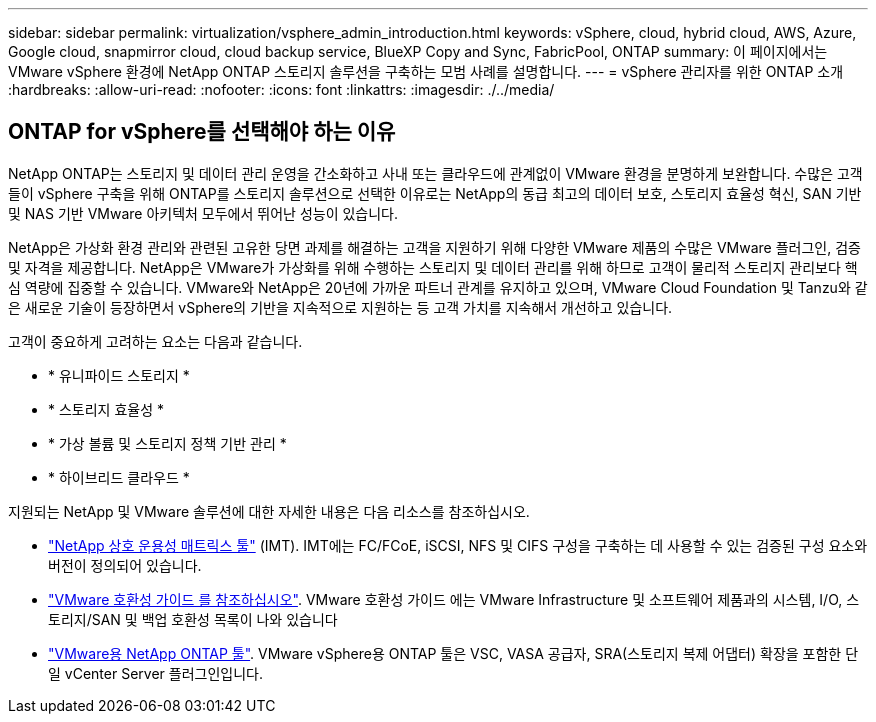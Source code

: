 ---
sidebar: sidebar 
permalink: virtualization/vsphere_admin_introduction.html 
keywords: vSphere, cloud, hybrid cloud, AWS, Azure, Google cloud, snapmirror cloud, cloud backup service, BlueXP Copy and Sync, FabricPool, ONTAP 
summary: 이 페이지에서는 VMware vSphere 환경에 NetApp ONTAP 스토리지 솔루션을 구축하는 모범 사례를 설명합니다. 
---
= vSphere 관리자를 위한 ONTAP 소개
:hardbreaks:
:allow-uri-read: 
:nofooter: 
:icons: font
:linkattrs: 
:imagesdir: ./../media/




== ONTAP for vSphere를 선택해야 하는 이유

NetApp ONTAP는 스토리지 및 데이터 관리 운영을 간소화하고 사내 또는 클라우드에 관계없이 VMware 환경을 분명하게 보완합니다. 수많은 고객들이 vSphere 구축을 위해 ONTAP를 스토리지 솔루션으로 선택한 이유로는 NetApp의 동급 최고의 데이터 보호, 스토리지 효율성 혁신, SAN 기반 및 NAS 기반 VMware 아키텍처 모두에서 뛰어난 성능이 있습니다.

NetApp은 가상화 환경 관리와 관련된 고유한 당면 과제를 해결하는 고객을 지원하기 위해 다양한 VMware 제품의 수많은 VMware 플러그인, 검증 및 자격을 제공합니다. NetApp은 VMware가 가상화를 위해 수행하는 스토리지 및 데이터 관리를 위해 하므로 고객이 물리적 스토리지 관리보다 핵심 역량에 집중할 수 있습니다. VMware와 NetApp은 20년에 가까운 파트너 관계를 유지하고 있으며, VMware Cloud Foundation 및 Tanzu와 같은 새로운 기술이 등장하면서 vSphere의 기반을 지속적으로 지원하는 등 고객 가치를 지속해서 개선하고 있습니다.

고객이 중요하게 고려하는 요소는 다음과 같습니다.

* * 유니파이드 스토리지 *
* * 스토리지 효율성 *
* * 가상 볼륨 및 스토리지 정책 기반 관리 *
* * 하이브리드 클라우드 *


지원되는 NetApp 및 VMware 솔루션에 대한 자세한 내용은 다음 리소스를 참조하십시오.

* https://mysupport.netapp.com/matrix/#welcome["NetApp 상호 운용성 매트릭스 툴"^] (IMT). IMT에는 FC/FCoE, iSCSI, NFS 및 CIFS 구성을 구축하는 데 사용할 수 있는 검증된 구성 요소와 버전이 정의되어 있습니다.
* https://www.vmware.com/resources/compatibility/search.php?deviceCategory=san&details=1&partner=64&isSVA=0&page=1&display_interval=10&sortColumn=Partner&sortOrder=Asc["VMware 호환성 가이드 를 참조하십시오"^]. VMware 호환성 가이드 에는 VMware Infrastructure 및 소프트웨어 제품과의 시스템, I/O, 스토리지/SAN 및 백업 호환성 목록이 나와 있습니다
* https://www.netapp.com/support-and-training/documentation/ontap-tools-for-vmware-vsphere-documentation/["VMware용 NetApp ONTAP 툴"^]. VMware vSphere용 ONTAP 툴은 VSC, VASA 공급자, SRA(스토리지 복제 어댑터) 확장을 포함한 단일 vCenter Server 플러그인입니다.

